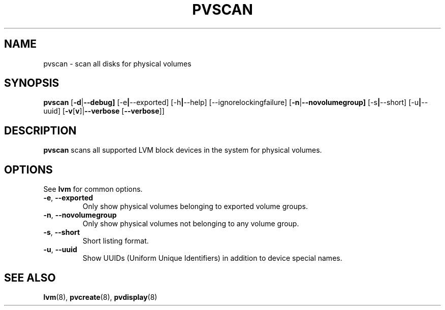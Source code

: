 .\"	$NetBSD: pvscan.8,v 1.1.1.2 2008/12/12 11:42:01 haad Exp $
.\"
.TH PVSCAN 8 "LVM TOOLS 2.2.02.43-cvs (12-08-08)" "Sistina Software UK" \" -*- nroff -*-
.SH NAME
pvscan \- scan all disks for physical volumes
.SH SYNOPSIS
.B pvscan
.RB [ \-d | \-\-debug]
.RB [\-e | \-\-exported]
.RB [\-h | \-\-help]
.RB [\-\-ignorelockingfailure]
.RB [ \-n | \-\-novolumegroup]
.RB [\-s | \-\-short]
.RB [\-u | \-\-uuid]
.RB [ \-v [ v ]| \-\-verbose " [" \-\-verbose ]]
.SH DESCRIPTION
.B pvscan
scans all supported LVM block devices in the system for physical volumes.
.SH OPTIONS
See \fBlvm\fP for common options.
.TP
.BR \-e ", " \-\-exported
Only show physical volumes belonging to exported volume groups.
.TP
.BR \-n ", " \-\-novolumegroup
Only show physical volumes not belonging to any volume group.
.TP
.BR \-s ", " \-\-short
Short listing format.
.TP
.BR \-u ", " \-\-uuid
Show UUIDs (Uniform Unique Identifiers) in addition to device special names.
.SH SEE ALSO
.BR lvm (8),
.BR pvcreate (8),
.BR pvdisplay (8)
